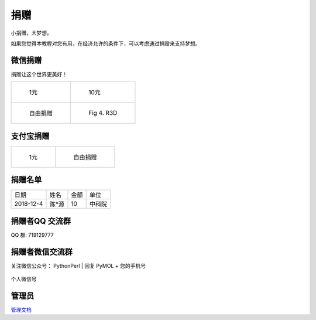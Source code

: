 .. _donation:

=====================
捐赠
=====================
小捐赠，大梦想。

| 如果您觉得本教程对您有用，在经济允许的条件下，可以考虑通过捐赠来支持梦想。



微信捐赠
=====================
捐赠让这个世界更美好！

.. list-table:: 

    * - .. figure:: _static/we_1.png

           1元

      - .. figure:: _static/we_10.png

           10元
    * - .. figure:: _static/we.png

           自由捐赠

      - .. figure:: _static/11R3D.PNG.png

           Fig 4. R3D

支付宝捐赠
=========================

.. list-table:: 

    * - .. figure:: _static/zfb.png

           1元

      - .. figure:: _static/zfb.png

           自由捐赠


捐赠名单
========================


.. list-table:: 

    * - 日期   
      - 姓名
      - 金额
      - 单位
    * - 2018-12-4
      - 陈*源
      - 10
      - 中科院

捐赠者QQ 交流群
=======================
QQ 群: 719129777 

捐赠者微信交流群
=====================
关注微信公众号： PythonPerl
| 回复 PyMOL + 您的手机号


.. figure:: /_static/wx_drugsoftware_me2020-05-10_131458.934216.jpg
	:width: 300
	:align: center
	:figclass: align-center

	个人微信号



管理员
=====================
`管理文档 <http://sphinx.chenzhaoqiang.com>`_






